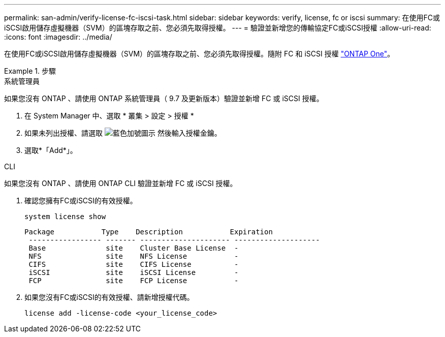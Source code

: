 ---
permalink: san-admin/verify-license-fc-iscsi-task.html 
sidebar: sidebar 
keywords: verify, license, fc or iscsi 
summary: 在使用FC或iSCSI啟用儲存虛擬機器（SVM）的區塊存取之前、您必須先取得授權。 
---
= 驗證並新增您的傳輸協定FC或iSCSI授權
:allow-uri-read: 
:icons: font
:imagesdir: ../media/


[role="lead"]
在使用FC或iSCSI啟用儲存虛擬機器（SVM）的區塊存取之前、您必須先取得授權。隨附 FC 和 iSCSI 授權 link:https://docs.netapp.com/us-en/ontap/system-admin/manage-licenses-concept.html#licenses-included-with-ontap-one["ONTAP One"]。

.步驟
[role="tabbed-block"]
====
.系統管理員
--
如果您沒有 ONTAP 、請使用 ONTAP 系統管理員（ 9.7 及更新版本）驗證並新增 FC 或 iSCSI 授權。

. 在 System Manager 中、選取 * 叢集 > 設定 > 授權 *
. 如果未列出授權、請選取 image:icon_add_blue_bg.png["藍色加號圖示"] 然後輸入授權金鑰。
. 選取*「Add*」。


--
.CLI
--
如果您沒有 ONTAP 、請使用 ONTAP CLI 驗證並新增 FC 或 iSCSI 授權。

. 確認您擁有FC或iSCSI的有效授權。
+
[sourc]
----
system license show
----
+
[listing]
----

Package           Type    Description           Expiration
 ----------------- ------- --------------------- --------------------
 Base              site    Cluster Base License  -
 NFS               site    NFS License           -
 CIFS              site    CIFS License          -
 iSCSI             site    iSCSI License         -
 FCP               site    FCP License           -
----
. 如果您沒有FC或iSCSI的有效授權、請新增授權代碼。
+
[sourc]
----
license add -license-code <your_license_code>
----


--
====